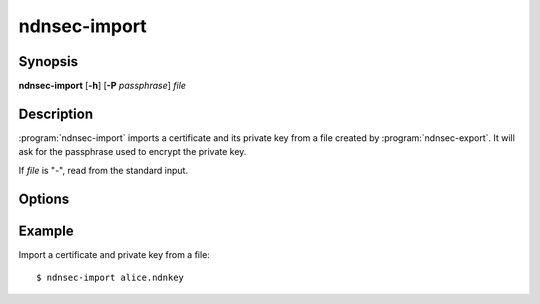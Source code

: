 ndnsec-import
=============

Synopsis
--------

**ndnsec-import** [**-h**] [**-P** *passphrase*] *file*

Description
-----------

:program:`ndnsec-import` imports a certificate and its private key from a file
created by :program:`ndnsec-export`. It will ask for the passphrase used to
encrypt the private key.

If *file* is "-", read from the standard input.

Options
-------

.. option:: -P <passphrase>, --password <passphrase>

   Passphrase to use for the export. If empty or not specified, the user is
   interactively asked to type the passphrase on the terminal. Note that
   specifying the passphrase via this option is insecure, as it can potentially
   end up in the shell's history, be visible in :command:`ps` output, and so on.

Example
-------

Import a certificate and private key from a file::

    $ ndnsec-import alice.ndnkey
